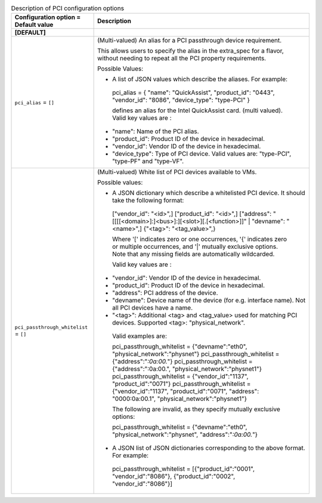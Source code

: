 ..
    Warning: Do not edit this file. It is automatically generated from the
    software project's code and your changes will be overwritten.

    The tool to generate this file lives in openstack-doc-tools repository.

    Please make any changes needed in the code, then run the
    autogenerate-config-doc tool from the openstack-doc-tools repository, or
    ask for help on the documentation mailing list, IRC channel or meeting.

.. _nova-pci:

.. list-table:: Description of PCI configuration options
   :header-rows: 1
   :class: config-ref-table

   * - Configuration option = Default value
     - Description
   * - **[DEFAULT]**
     -
   * - ``pci_alias`` = ``[]``
     - (Multi-valued) An alias for a PCI passthrough device requirement.

       This allows users to specify the alias in the extra_spec for a flavor, without needing to repeat all the PCI property requirements.

       Possible Values:

       * A list of JSON values which describe the aliases. For example:

        pci_alias = { "name": "QuickAssist", "product_id": "0443", "vendor_id": "8086", "device_type": "type-PCI" }

        defines an alias for the Intel QuickAssist card. (multi valued). Valid key values are :

       * "name": Name of the PCI alias.

       * "product_id": Product ID of the device in hexadecimal.

       * "vendor_id": Vendor ID of the device in hexadecimal.

       * "device_type": Type of PCI device. Valid values are: "type-PCI", "type-PF" and "type-VF".
   * - ``pci_passthrough_whitelist`` = ``[]``
     - (Multi-valued) White list of PCI devices available to VMs.

       Possible values:

       * A JSON dictionary which describe a whitelisted PCI device. It should take the following format:

        ["vendor_id": "<id>",] ["product_id": "<id>",] ["address": "[[[[<domain>]:]<bus>]:][<slot>][.[<function>]]" | "devname": "<name>",] {"<tag>": "<tag_value>",}

        Where '[' indicates zero or one occurrences, '{' indicates zero or multiple occurrences, and '|' mutually exclusive options. Note that any missing fields are automatically wildcarded.

        Valid key values are :

       * "vendor_id": Vendor ID of the device in hexadecimal.

       * "product_id": Product ID of the device in hexadecimal.

       * "address": PCI address of the device.

       * "devname": Device name of the device (for e.g. interface name). Not all PCI devices have a name.

       * "<tag>": Additional <tag> and <tag_value> used for matching PCI devices. Supported <tag>: "physical_network".

        Valid examples are:

        pci_passthrough_whitelist = {"devname":"eth0", "physical_network":"physnet"} pci_passthrough_whitelist = {"address":"*:0a:00.*"} pci_passthrough_whitelist = {"address":":0a:00.", "physical_network":"physnet1"} pci_passthrough_whitelist = {"vendor_id":"1137", "product_id":"0071"} pci_passthrough_whitelist = {"vendor_id":"1137", "product_id":"0071", "address": "0000:0a:00.1", "physical_network":"physnet1"}

        The following are invalid, as they specify mutually exclusive options:

        pci_passthrough_whitelist = {"devname":"eth0", "physical_network":"physnet", "address":"*:0a:00.*"}

       * A JSON list of JSON dictionaries corresponding to the above format. For example:

        pci_passthrough_whitelist = [{"product_id":"0001", "vendor_id":"8086"}, {"product_id":"0002", "vendor_id":"8086"}]
